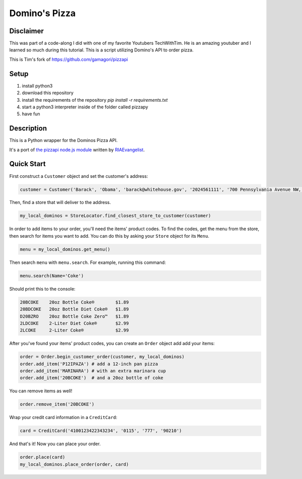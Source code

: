 Domino's Pizza
=======

Disclaimer
-----------
This was part of a code-along I did with one of my favorite Youtubers TechWithTim. He is an amazing youtuber and I learned so much during this tutorial.
This is a script utilizing Domino's API to order pizza.

This is Tim's fork of https://github.com/gamagori/pizzapi

Setup
-----

1. install python3
2. download this repository
3. install the requirements of the repository `pip install -r requirements.txt`
4. start a python3 interpreter inside of the folder called pizzapy
5. have fun


Description
-----------

This is a Python wrapper for the Dominos Pizza API.

It's a port of `the pizzapi node.js module <https://github.com/RIAEvangelist/node-dominos-pizza-api>`_ written by `RIAEvangelist <https://github.com/RIAEvangelist>`_.

Quick Start
-----------

First construct a ``Customer`` object and set the customer's address:

.. code-block:: python

    customer = Customer('Barack', 'Obama', 'barack@whitehouse.gov', '2024561111', '700 Pennsylvania Avenue NW, Washington, DC, 20408')

Then, find a store that will deliver to the address.

.. code-block:: python

    my_local_dominos = StoreLocator.find_closest_store_to_customer(customer)

In order to add items to your order, you'll need the items' product codes.
To find the codes, get the menu from the store, then search for items you want to add.
You can do this by asking your ``Store`` object for its ``Menu``.

.. code-block:: python

    menu = my_local_dominos.get_menu()

Then search ``menu`` with ``menu.search``. For example, running this command:

.. code-block:: python

    menu.search(Name='Coke')

Should print this to the console:

.. code-block:: text

    20BCOKE    20oz Bottle Coke®        $1.89
    20BDCOKE   20oz Bottle Diet Coke®   $1.89
    D20BZRO    20oz Bottle Coke Zero™   $1.89
    2LDCOKE    2-Liter Diet Coke®       $2.99
    2LCOKE     2-Liter Coke®            $2.99

After you've found your items' product codes, you can create an ``Order`` object add add your items:

.. code-block:: python

    order = Order.begin_customer_order(customer, my_local_dominos)
    order.add_item('P12IPAZA') # add a 12-inch pan pizza
    order.add_item('MARINARA') # with an extra marinara cup
    order.add_item('20BCOKE')  # and a 20oz bottle of coke

You can remove items as well!

.. code-block:: python

    order.remove_item('20BCOKE')

Wrap your credit card information in a ``CreditCard``:

.. code-block:: python

    card = CreditCard('4100123422343234', '0115', '777', '90210')

And that's it! Now you can place your order.

.. code-block:: python

    order.place(card)
    my_local_dominos.place_order(order, card)
